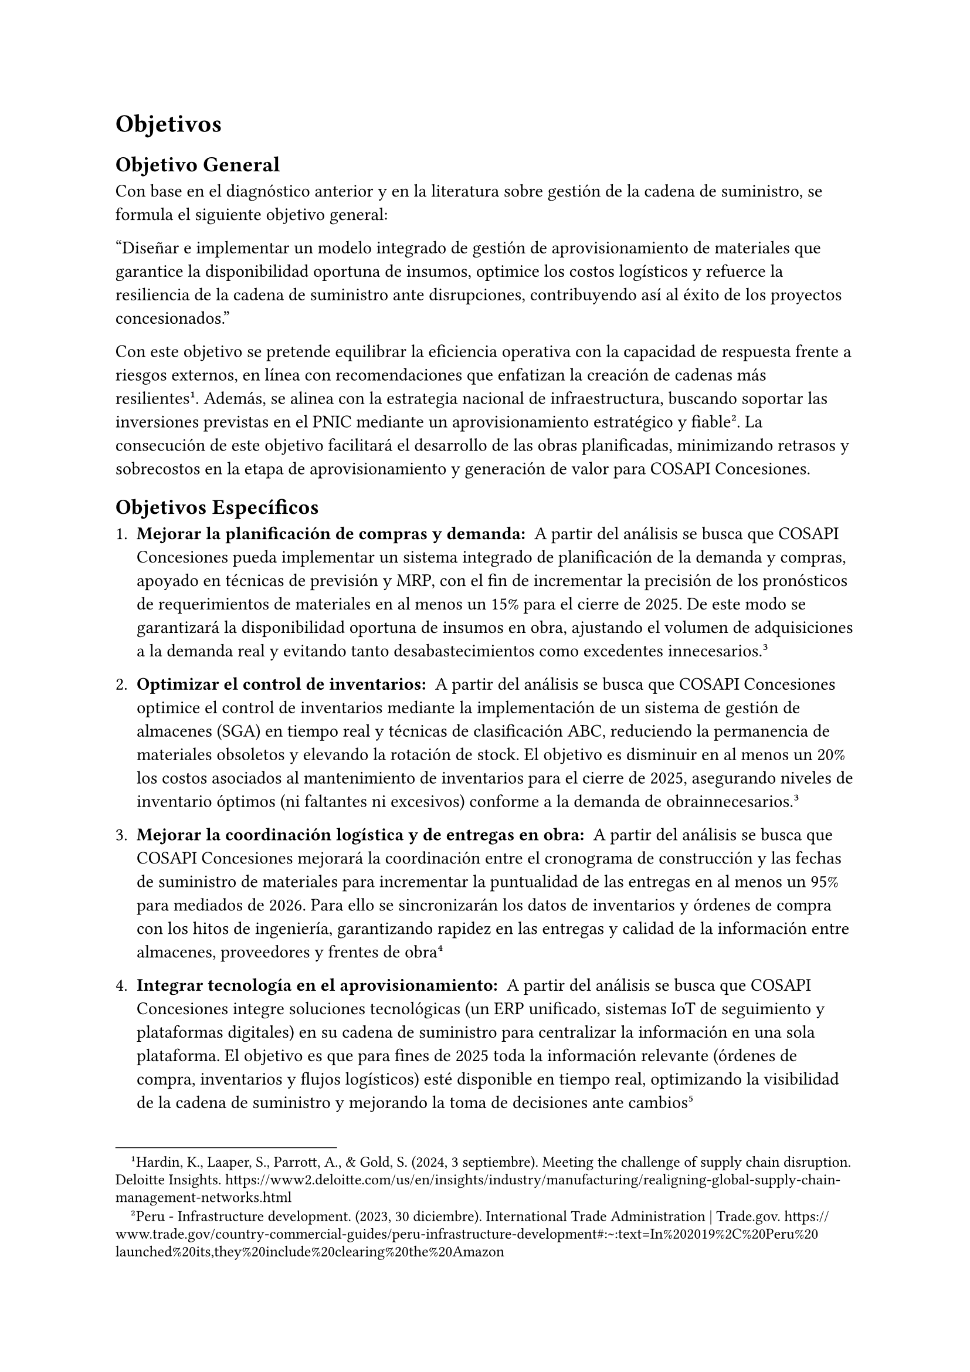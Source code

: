 = Objetivos

== Objetivo General
Con base en el diagnóstico anterior y en la literatura sobre gestión de la cadena de suministro, se formula el siguiente objetivo general:

"Diseñar e implementar un modelo integrado de gestión de aprovisionamiento de materiales que garantice la disponibilidad oportuna de insumos, optimice los costos logísticos y refuerce la resiliencia de la cadena de suministro ante disrupciones, contribuyendo así al éxito de los proyectos concesionados."

Con este objetivo se pretende equilibrar la eficiencia operativa con la capacidad de respuesta frente a riesgos externos, en línea con recomendaciones que enfatizan la creación de cadenas más resilientes#footnote[Hardin, K., Laaper, S., Parrott, A., & Gold, S. (2024, 3 septiembre). Meeting the challenge of supply chain disruption. Deloitte Insights. https://www2.deloitte.com/us/en/insights/industry/manufacturing/realigning-global-supply-chain-management-networks.html]. Además, se alinea con la estrategia nacional de infraestructura, buscando soportar las inversiones previstas en el PNIC mediante un aprovisionamiento estratégico y fiable#footnote[Peru - Infrastructure development. (2023, 30 diciembre). International Trade Administration | Trade.gov. https://www.trade.gov/country-commercial-guides/peru-infrastructure-development#:~:text=In%202019%2C%20Peru%20launched%20its,they%20include%20clearing%20the%20Amazon]. La consecución de este objetivo facilitará el desarrollo de las obras planificadas, minimizando retrasos y sobrecostos en la etapa de aprovisionamiento y generación de valor para COSAPI Concesiones.

== Objetivos Específicos
1. #strong("Mejorar la planificación de compras y demanda: ") A partir del análisis se busca que COSAPI Concesiones pueda implementar un sistema integrado de planificación de la demanda y compras, apoyado en técnicas de previsión y MRP, con el fin de incrementar la precisión de los pronósticos de requerimientos de materiales en al menos un 15% para el cierre de 2025. De este modo se garantizará la disponibilidad oportuna de insumos en obra, ajustando el volumen de adquisiciones a la demanda real y evitando tanto desabastecimientos como excedentes innecesarios.#footnote[Ibm. (2023, 13 junio). ¿Qué es la planificación de la demanda? IBM. https://www.ibm.com/mx-es/topics/demand-planning#:~:text=La%20planificaci%C3%B3n%20de%20la%20demanda,preparados%20para%20la%20pr%C3%B3xima%20venta]<fn13>

2. #strong("Optimizar el control de inventarios: ") A partir del análisis se busca que COSAPI Concesiones optimice el control de inventarios mediante la implementación de un sistema de gestión de almacenes (SGA) en tiempo real y técnicas de clasificación ABC, reduciendo la permanencia de materiales obsoletos y elevando la rotación de stock. El objetivo es disminuir en al menos un 20% los costos asociados al mantenimiento de inventarios para el cierre de 2025, asegurando niveles de inventario óptimos (ni faltantes ni excesivos) conforme a la demanda de obrainnecesarios.@fn13

3. #strong("Mejorar la coordinación logística y de entregas en obra: ") A partir del análisis se busca que COSAPI Concesiones mejorará la coordinación entre el cronograma de construcción y las fechas de suministro de materiales para incrementar la puntualidad de las entregas en al menos un 95% para mediados de 2026. Para ello se sincronizarán los datos de inventarios y órdenes de compra con los hitos de ingeniería, garantizando rapidez en las entregas y calidad de la información entre almacenes, proveedores y frentes de obra#footnote[Mecalux. (s. f.-b). 10 objetivos de la logística y cómo alcanzarlos. https://www.mecalux.es/blog/objetivos-de-la-logistica#:~:text=El%20primer%20objetivo%20de%20la,las%20propuestas%20de%20valor%20que]

4. #strong("Integrar tecnología en el aprovisionamiento: ") A partir del análisis se busca que COSAPI Concesiones integre soluciones tecnológicas (un ERP unificado, sistemas IoT de seguimiento y plataformas digitales) en su cadena de suministro para centralizar la información en una sola plataforma. El objetivo es que para fines de 2025 toda la información relevante (órdenes de compra, inventarios y flujos logísticos) esté disponible en tiempo real, optimizando la visibilidad de la cadena de suministro y mejorando la toma de decisiones ante cambios#footnote[¿Qué es MRP? La clave de una fabricación eficiente | SAP. (s. f.). SAP. https://www.sap.com/latinamerica/products/erp/what-is-mrp.html#:~:text=Actualmente%2C%20los%20sistemas%20de%20ERP,la%20eficiencia%20de%20la%20producci%C3%B3n]<fn14>

5. #strong("Fortalecer la relación y desempeño de proveedores: ") A partir del análisis se busca que OSAPI Concesiones desarrolle un programa de gestión de proveedores enfocado en la evaluación de desempeño y colaboración. Se planteará mejorar en al menos un 20% la calificación promedio de desempeño (cumplimiento de plazos de entrega y calidad de materiales) de los proveedores críticos para mediados de 2026. Para ello se establecerán métricas claras de evaluación y se promoverá la comunicación continua (revisiones periódicas, auditorías y capacitaciones conjuntas), garantizando así una red de suministro colaborativa y confiable.

6. #strong("Gestionar los riesgos logísticos: ") A partir del análisis se busca que COSAPI Concesiones implemente un sistema de gestión de riesgos que identifique y mitigue las principales amenazas al abastecimiento (retrasos imprevistos, variaciones de precios, eventos externos). El objetivo es reducir en al menos un 30% la incidencia de interrupciones imprevistas en el aprovisionamiento para finales de 2025@fn14. Para ello se elaborarán planes de contingencia con proveedores alternativos y se realizará monitoreo continuo de factores de riesgo, fortaleciendo la continuidad de los proyectos ante eventualidades externas.

7. #strong("Mejorar la comunicación e integración interdepartamental: ") A partir del análisis se busca que COSAPI Concesiones establezca mecanismos formales de comunicación entre logística, ingeniería y contratistas, mediante reuniones periódicas y reportes compartidos. El objetivo es reducir en un 50% los errores y duplicidades en la gestión de materiales para finales de 2025, garantizando que todas las áreas dispongan de información actualizada y coherente sobre necesidades y avances de obra#footnote[Obdulio-Sim. (2024, 26 septiembre). Cómo establecer objetivos SMART en logística - Grupo SIM. Grupo SIM. https://gruposim.eu/blog/como-establecer-objetivos-smart-en-logistica/#:~:text=Para%20la%20gesti%C3%B3n%20eficaz%20de,informaci%C3%B3n%20en%20una%20sola%20herramienta]

#pagebreak()